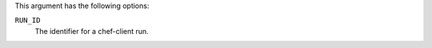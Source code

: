 
.. tag plugin_knife_reporting_runs_show_options

This argument has the following options:

``RUN_ID``
   The identifier for a chef-client run.


.. end_tag

